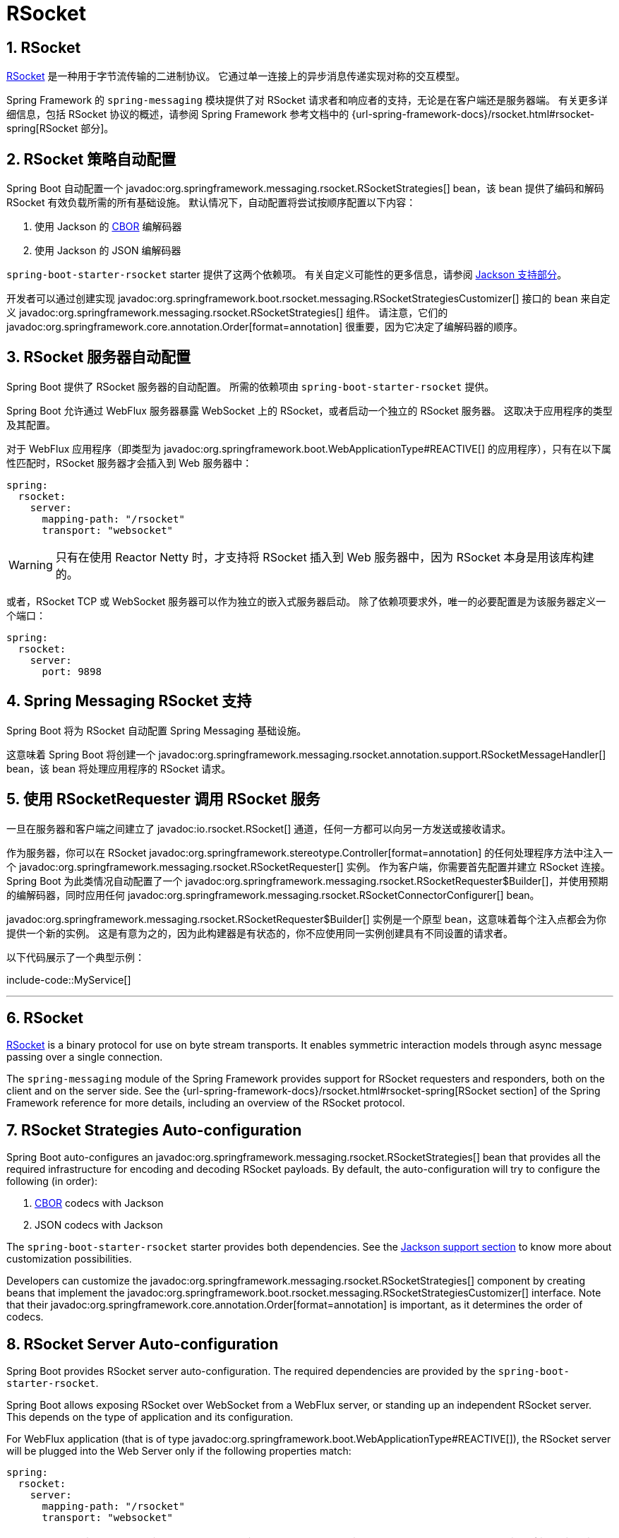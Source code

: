 = RSocket
:encoding: utf-8
:numbered:

[[messaging.rsocket]]
== RSocket
https://rsocket.io[RSocket] 是一种用于字节流传输的二进制协议。
它通过单一连接上的异步消息传递实现对称的交互模型。

Spring Framework 的 `spring-messaging` 模块提供了对 RSocket 请求者和响应者的支持，无论是在客户端还是服务器端。
有关更多详细信息，包括 RSocket 协议的概述，请参阅 Spring Framework 参考文档中的 {url-spring-framework-docs}/rsocket.html#rsocket-spring[RSocket 部分]。

[[messaging.rsocket.strategies-auto-configuration]]
== RSocket 策略自动配置
Spring Boot 自动配置一个 javadoc:org.springframework.messaging.rsocket.RSocketStrategies[] bean，该 bean 提供了编码和解码 RSocket 有效负载所需的所有基础设施。
默认情况下，自动配置将尝试按顺序配置以下内容：

1. 使用 Jackson 的 https://cbor.io/[CBOR] 编解码器
2. 使用 Jackson 的 JSON 编解码器

`spring-boot-starter-rsocket` starter 提供了这两个依赖项。
有关自定义可能性的更多信息，请参阅 xref:features/json.adoc#features.json.jackson[Jackson 支持部分]。

开发者可以通过创建实现 javadoc:org.springframework.boot.rsocket.messaging.RSocketStrategiesCustomizer[] 接口的 bean 来自定义 javadoc:org.springframework.messaging.rsocket.RSocketStrategies[] 组件。
请注意，它们的 javadoc:org.springframework.core.annotation.Order[format=annotation] 很重要，因为它决定了编解码器的顺序。

[[messaging.rsocket.server-auto-configuration]]
== RSocket 服务器自动配置
Spring Boot 提供了 RSocket 服务器的自动配置。
所需的依赖项由 `spring-boot-starter-rsocket` 提供。

Spring Boot 允许通过 WebFlux 服务器暴露 WebSocket 上的 RSocket，或者启动一个独立的 RSocket 服务器。
这取决于应用程序的类型及其配置。

对于 WebFlux 应用程序（即类型为 javadoc:org.springframework.boot.WebApplicationType#REACTIVE[] 的应用程序），只有在以下属性匹配时，RSocket 服务器才会插入到 Web 服务器中：

[configprops,yaml]
----
spring:
  rsocket:
    server:
      mapping-path: "/rsocket"
      transport: "websocket"
----

WARNING: 只有在使用 Reactor Netty 时，才支持将 RSocket 插入到 Web 服务器中，因为 RSocket 本身是用该库构建的。

或者，RSocket TCP 或 WebSocket 服务器可以作为独立的嵌入式服务器启动。
除了依赖项要求外，唯一的必要配置是为该服务器定义一个端口：

[configprops,yaml]
----
spring:
  rsocket:
    server:
      port: 9898
----

[[messaging.rsocket.messaging]]
== Spring Messaging RSocket 支持
Spring Boot 将为 RSocket 自动配置 Spring Messaging 基础设施。

这意味着 Spring Boot 将创建一个 javadoc:org.springframework.messaging.rsocket.annotation.support.RSocketMessageHandler[] bean，该 bean 将处理应用程序的 RSocket 请求。

[[messaging.rsocket.requester]]
== 使用 RSocketRequester 调用 RSocket 服务
一旦在服务器和客户端之间建立了 javadoc:io.rsocket.RSocket[] 通道，任何一方都可以向另一方发送或接收请求。

作为服务器，你可以在 RSocket javadoc:org.springframework.stereotype.Controller[format=annotation] 的任何处理程序方法中注入一个 javadoc:org.springframework.messaging.rsocket.RSocketRequester[] 实例。
作为客户端，你需要首先配置并建立 RSocket 连接。
Spring Boot 为此类情况自动配置了一个 javadoc:org.springframework.messaging.rsocket.RSocketRequester$Builder[]，并使用预期的编解码器，同时应用任何 javadoc:org.springframework.messaging.rsocket.RSocketConnectorConfigurer[] bean。

javadoc:org.springframework.messaging.rsocket.RSocketRequester$Builder[] 实例是一个原型 bean，这意味着每个注入点都会为你提供一个新的实例。
这是有意为之的，因为此构建器是有状态的，你不应使用同一实例创建具有不同设置的请求者。

以下代码展示了一个典型示例：

include-code::MyService[]

'''
[[messaging.rsocket]]
== RSocket
https://rsocket.io[RSocket] is a binary protocol for use on byte stream transports.
It enables symmetric interaction models through async message passing over a single connection.

The `spring-messaging` module of the Spring Framework provides support for RSocket requesters and responders, both on the client and on the server side.
See the {url-spring-framework-docs}/rsocket.html#rsocket-spring[RSocket section] of the Spring Framework reference for more details, including an overview of the RSocket protocol.

[[messaging.rsocket.strategies-auto-configuration]]
== RSocket Strategies Auto-configuration
Spring Boot auto-configures an javadoc:org.springframework.messaging.rsocket.RSocketStrategies[] bean that provides all the required infrastructure for encoding and decoding RSocket payloads.
By default, the auto-configuration will try to configure the following (in order):

. https://cbor.io/[CBOR] codecs with Jackson
. JSON codecs with Jackson

The `spring-boot-starter-rsocket` starter provides both dependencies.
See the xref:features/json.adoc#features.json.jackson[Jackson support section] to know more about customization possibilities.

Developers can customize the javadoc:org.springframework.messaging.rsocket.RSocketStrategies[] component by creating beans that implement the javadoc:org.springframework.boot.rsocket.messaging.RSocketStrategiesCustomizer[] interface.
Note that their javadoc:org.springframework.core.annotation.Order[format=annotation] is important, as it determines the order of codecs.

[[messaging.rsocket.server-auto-configuration]]
== RSocket Server Auto-configuration
Spring Boot provides RSocket server auto-configuration.
The required dependencies are provided by the `spring-boot-starter-rsocket`.

Spring Boot allows exposing RSocket over WebSocket from a WebFlux server, or standing up an independent RSocket server.
This depends on the type of application and its configuration.

For WebFlux application (that is of type javadoc:org.springframework.boot.WebApplicationType#REACTIVE[]), the RSocket server will be plugged into the Web Server only if the following properties match:

[configprops,yaml]
----
spring:
  rsocket:
    server:
      mapping-path: "/rsocket"
      transport: "websocket"
----

WARNING: Plugging RSocket into a web server is only supported with Reactor Netty, as RSocket itself is built with that library.

Alternatively, an RSocket TCP or websocket server is started as an independent, embedded server.
Besides the dependency requirements, the only required configuration is to define a port for that server:

[configprops,yaml]
----
spring:
  rsocket:
    server:
      port: 9898
----

[[messaging.rsocket.messaging]]
== Spring Messaging RSocket Support
Spring Boot will auto-configure the Spring Messaging infrastructure for RSocket.

This means that Spring Boot will create a javadoc:org.springframework.messaging.rsocket.annotation.support.RSocketMessageHandler[] bean that will handle RSocket requests to your application.

[[messaging.rsocket.requester]]
== Calling RSocket Services with RSocketRequester
Once the javadoc:io.rsocket.RSocket[] channel is established between server and client, any party can send or receive requests to the other.

As a server, you can get injected with an javadoc:org.springframework.messaging.rsocket.RSocketRequester[] instance on any handler method of an RSocket javadoc:org.springframework.stereotype.Controller[format=annotation].
As a client, you need to configure and establish an RSocket connection first.
Spring Boot auto-configures an javadoc:org.springframework.messaging.rsocket.RSocketRequester$Builder[] for such cases with the expected codecs and applies any javadoc:org.springframework.messaging.rsocket.RSocketConnectorConfigurer[] bean.

The javadoc:org.springframework.messaging.rsocket.RSocketRequester$Builder[] instance is a prototype bean, meaning each injection point will provide you with a new instance .
This is done on purpose since this builder is stateful and you should not create requesters with different setups using the same instance.

The following code shows a typical example:

include-code::MyService[]